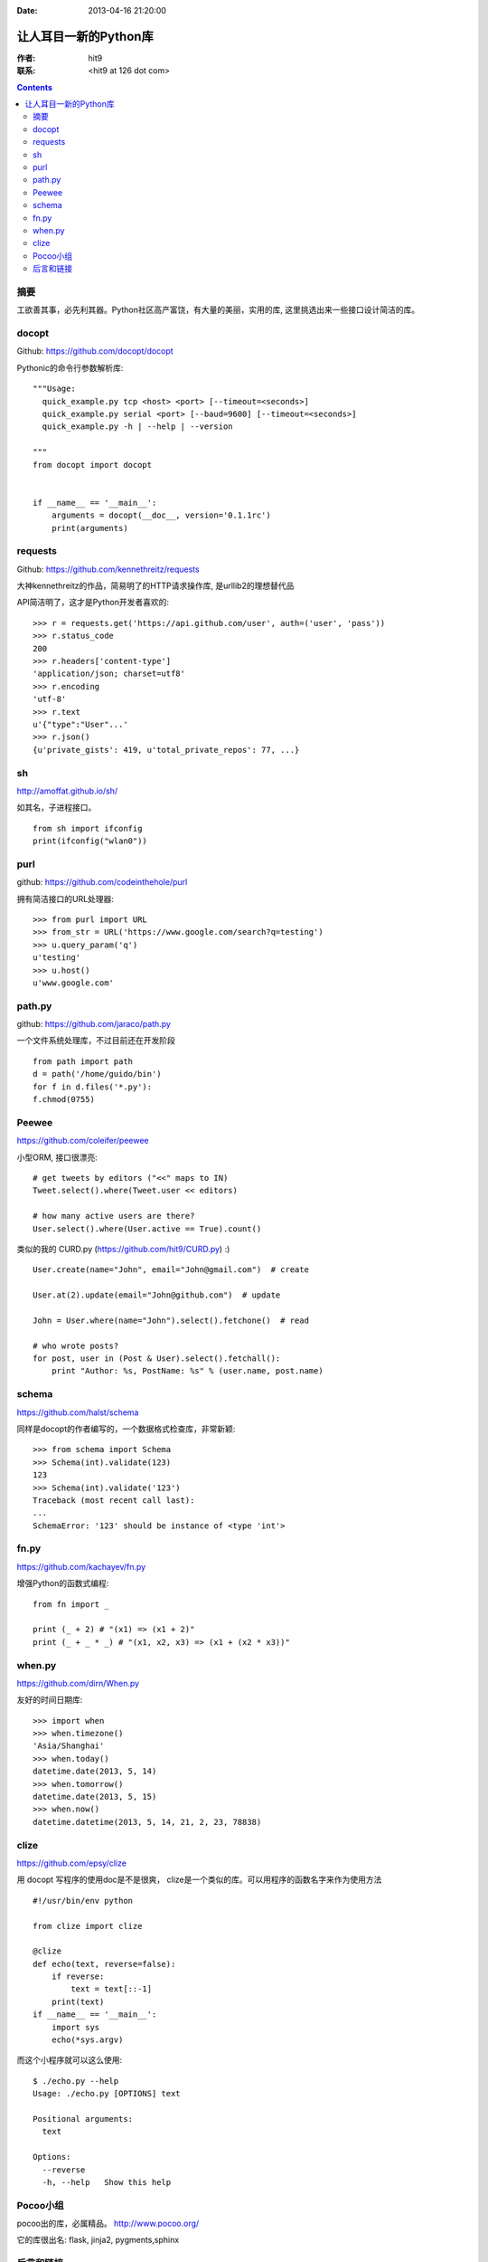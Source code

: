 :Date: 2013-04-16 21:20:00

======================
让人耳目一新的Python库
======================

:作者: hit9

:联系: <hit9 at 126 dot com>

.. Contents::

摘要
----

工欲善其事，必先利其器。Python社区高产富饶，有大量的美丽，实用的库, 这里挑选出来一些接口设计简洁的库。

docopt
------

Github: https://github.com/docopt/docopt

Pythonic的命令行参数解析库::

    """Usage:
      quick_example.py tcp <host> <port> [--timeout=<seconds>]
      quick_example.py serial <port> [--baud=9600] [--timeout=<seconds>]
      quick_example.py -h | --help | --version
    
    """
    from docopt import docopt


    if __name__ == '__main__':
        arguments = docopt(__doc__, version='0.1.1rc')
        print(arguments)

requests
--------

Github: https://github.com/kennethreitz/requests

大神kennethreitz的作品，简易明了的HTTP请求操作库, 是urllib2的理想替代品

API简洁明了，这才是Python开发者喜欢的::

    >>> r = requests.get('https://api.github.com/user', auth=('user', 'pass'))
    >>> r.status_code
    200
    >>> r.headers['content-type']
    'application/json; charset=utf8'
    >>> r.encoding
    'utf-8'
    >>> r.text
    u'{"type":"User"...'
    >>> r.json()
    {u'private_gists': 419, u'total_private_repos': 77, ...}

sh
---

http://amoffat.github.io/sh/

如其名，子进程接口。

::

    from sh import ifconfig
    print(ifconfig("wlan0"))

purl
----

github: https://github.com/codeinthehole/purl

拥有简洁接口的URL处理器::

    >>> from purl import URL
    >>> from_str = URL('https://www.google.com/search?q=testing')
    >>> u.query_param('q')
    u'testing'
    >>> u.host()
    u'www.google.com'

path.py
-------

github: https://github.com/jaraco/path.py

一个文件系统处理库，不过目前还在开发阶段

::

    from path import path
    d = path('/home/guido/bin')
    for f in d.files('*.py'):
    f.chmod(0755)

Peewee
------

https://github.com/coleifer/peewee

小型ORM, 接口很漂亮::

    # get tweets by editors ("<<" maps to IN)
    Tweet.select().where(Tweet.user << editors)

    # how many active users are there?
    User.select().where(User.active == True).count()

类似的我的 CURD.py (https://github.com/hit9/CURD.py) :) ::

    User.create(name="John", email="John@gmail.com")  # create

    User.at(2).update(email="John@github.com")  # update

    John = User.where(name="John").select().fetchone()  # read

    # who wrote posts?
    for post, user in (Post & User).select().fetchall():
        print "Author: %s, PostName: %s" % (user.name, post.name)

schema
------

https://github.com/halst/schema

同样是docopt的作者编写的，一个数据格式检查库，非常新颖::

    >>> from schema import Schema
    >>> Schema(int).validate(123)
    123
    >>> Schema(int).validate('123')
    Traceback (most recent call last):
    ...
    SchemaError: '123' should be instance of <type 'int'>

fn.py
-----

https://github.com/kachayev/fn.py

增强Python的函数式编程::

    from fn import _

    print (_ + 2) # "(x1) => (x1 + 2)"
    print (_ + _ * _) # "(x1, x2, x3) => (x1 + (x2 * x3))"

when.py
--------

https://github.com/dirn/When.py

友好的时间日期库::

    >>> import when
    >>> when.timezone()
    'Asia/Shanghai'
    >>> when.today()
    datetime.date(2013, 5, 14)
    >>> when.tomorrow()
    datetime.date(2013, 5, 15)
    >>> when.now()
    datetime.datetime(2013, 5, 14, 21, 2, 23, 78838)

clize
------

https://github.com/epsy/clize

用 docopt 写程序的使用doc是不是很爽，
clize是一个类似的库。可以用程序的函数名字来作为使用方法

::

    #!/usr/bin/env python
    
    from clize import clize
    
    @clize
    def echo(text, reverse=false):
        if reverse:
            text = text[::-1]
        print(text)
    if __name__ == '__main__':
        import sys
        echo(*sys.argv)


而这个小程序就可以这么使用::

    $ ./echo.py --help
    Usage: ./echo.py [OPTIONS] text
    
    Positional arguments:
      text
    
    Options:
      --reverse
      -h, --help   Show this help


Pocoo小组
---------

pocoo出的库，必属精品。 http://www.pocoo.org/

它的库很出名: flask, jinja2, pygments,sphinx

后言和链接
----------

- 你可能对 :ref:`github_awesome_python_repos` 感兴趣
- 看下这个gist https://gist.github.com/medecau/797129
- HN: https://news.ycombinator.com/item?id=4772261
